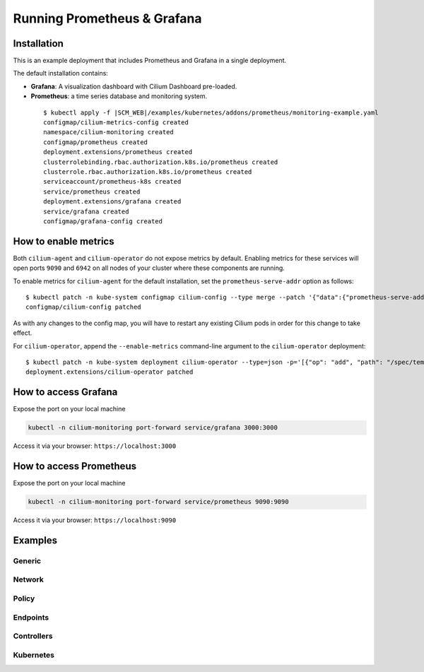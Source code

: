 .. only:: not (epub or latex or html)

    WARNING: You are looking at unreleased Cilium documentation.
    Please use the official rendered version released here:
    http://docs.cilium.io

.. _install_metrics:

****************************
Running Prometheus & Grafana
****************************

Installation
============

This is an example deployment that includes Prometheus and Grafana in a single
deployment.

The default installation contains:

- **Grafana**: A visualization dashboard with Cilium Dashboard pre-loaded.
- **Prometheus**: a time series database and monitoring system.


 .. parsed-literal::

    $ kubectl apply -f \ |SCM_WEB|\/examples/kubernetes/addons/prometheus/monitoring-example.yaml
    configmap/cilium-metrics-config created
    namespace/cilium-monitoring created
    configmap/prometheus created
    deployment.extensions/prometheus created
    clusterrolebinding.rbac.authorization.k8s.io/prometheus created
    clusterrole.rbac.authorization.k8s.io/prometheus created
    serviceaccount/prometheus-k8s created
    service/prometheus created
    deployment.extensions/grafana created
    service/grafana created
    configmap/grafana-config created

How to enable metrics
=====================

Both ``cilium-agent`` and ``cilium-operator`` do not expose metrics by
default. Enabling metrics for these services will open ports ``9090``
and ``6942`` on all nodes of your cluster where these components are running.

To enable metrics for ``cilium-agent`` for the default installation, set the
``prometheus-serve-addr`` option as follows:

.. parsed-literal::
    $ kubectl patch -n kube-system configmap cilium-config --type merge --patch '{"data":{"prometheus-serve-addr":":9090"}}'
    configmap/cilium-config patched

As with any changes to the config map, you will have to restart any existing
Cilium pods in order for this change to take effect.

For ``cilium-operator``, append the ``--enable-metrics`` command-line
argument to the ``cilium-operator`` deployment:

.. parsed-literal::
    $ kubectl patch -n kube-system deployment cilium-operator --type=json -p='[{"op": "add", "path": "/spec/template/spec/containers/0/args/-", "value": "--enable-metrics"}]'
    deployment.extensions/cilium-operator patched

How to access Grafana
=====================

Expose the port on your local machine

.. code:: bash

    kubectl -n cilium-monitoring port-forward service/grafana 3000:3000

Access it via your browser: ``https://localhost:3000``

How to access Prometheus
========================

Expose the port on your local machine

.. code:: bash

    kubectl -n cilium-monitoring port-forward service/prometheus 9090:9090

Access it via your browser: ``https://localhost:9090``

Examples
========

Generic
-------

.. image:: images/grafana_generic.png

Network
-------

.. image:: images/grafana_network.png

Policy
-------

.. image:: images/grafana_policy.png
.. image:: images/grafana_policy2.png

Endpoints
---------

.. image:: images/grafana_endpoints.png

Controllers
-----------

.. image:: images/grafana_controllers.png

Kubernetes
----------

.. image:: images/grafana_k8s.png

